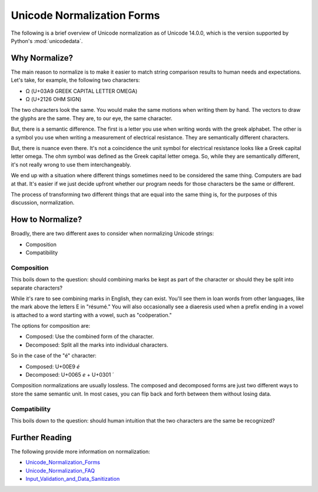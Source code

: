 ###########################
Unicode Normalization Forms
###########################

The following is a brief overview of Unicode normalization as of
Unicode 14.0.0, which is the version supported by Python's
:mod:`unicodedata`.


Why Normalize?
==============
The main reason to normalize is to make it easier to match string
comparison results to human needs and expectations. Let's take, for
example, the following two characters:

*   Ω (U+03A9 GREEK CAPITAL LETTER OMEGA)
*   Ω (U+2126 OHM SIGN)

The two characters look the same. You would make the same motions when
writing them by hand. The vectors to draw the glyphs are the same. They
are, to our eye, the same character.

But, there is a semantic difference. The first is a letter you use when
writing words with the greek alphabet. The other is a symbol you use
when writing a measurement of electrical resistance. They are semantically
different characters.

But, there is nuance even there. It's not a coincidence the unit symbol
for electrical resistance looks like a Greek capital letter omega. The
ohm symbol was defined as the Greek capital letter omega. So, while they
are semantically different, it's not really wrong to use them
interchangeably.

We end up with a situation where different things sometimes need to be
considered the same thing. Computers are bad at that. It's easier if
we just decide upfront whether our program needs for those characters
be the same or different.

The process of transforming two different things that are equal into
the same thing is, for the purposes of this discussion, normalization.


How to Normalize?
=================
Broadly, there are two different axes to consider when normalizing
Unicode strings:

*   Composition
*   Compatibility


Composition
-----------
This boils down to the question: should combining marks be kept as part
of the character or should they be split into separate characters?

While it's rare to see combining marks in English, they can exist.
You'll see them in loan words from other languages, like the mark
above the letters E in "résumé." You will also occasionally see a
diaeresis used when a prefix ending in a vowel is attached to a word
starting with a vowel, such as "coöperation."

The options for composition are:

*   Composed: Use the combined form of the character.
*   Decomposed: Split all the marks into individual characters.

So in the case of the "é" character:

*   Composed: U+00E9 `é`
*   Decomposed: U+0065 `e` + U+0301 `´`

Composition normalizations are usually lossless. The composed and
decomposed forms are just two different ways to store the same
semantic unit. In most cases, you can flip back and forth between them
without losing data.


Compatibility
-------------
This boils down to the question: should human intuition that the two
characters are the same be recognized?


Further Reading
===============
The following provide more information on normalization:

*   `Unicode_Normalization_Forms`_
*   `Unicode_Normalization_FAQ`_
*   `Input_Validation_and_Data_Sanitization`_

.. _Unicode_Normalization_Forms: https://www.unicode.org/reports/tr15/tr15-51.html#Introduction
.. _Unicode_Normalization_FAQ: https://unicode.org/faq/normalization.html
.. _Input_Validation_and_Data_Sanitization: https://wiki.sei.cmu.edu/confluence/display/java/Input+Validation+and+Data+Sanitization

